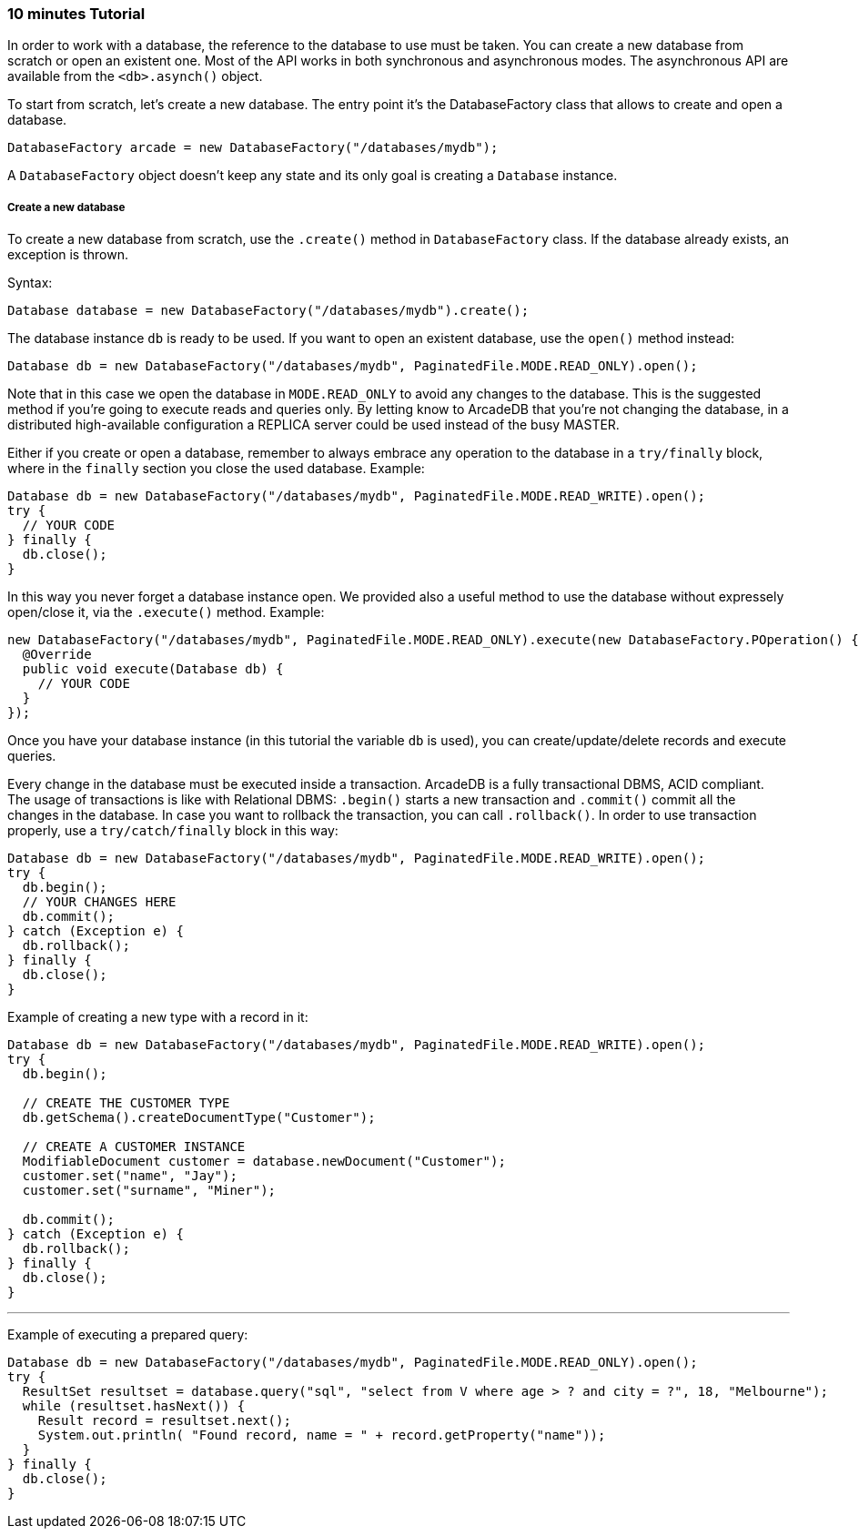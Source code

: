 === 10 minutes Tutorial

In order to work with a database, the reference to the database to use must be taken. You can create a new database from scratch or open an existent one. Most of the API works in both synchronous and asynchronous modes. The asynchronous API are available from the `<db>.asynch()` object.

To start from scratch, let's create a new database. The entry point it's the DatabaseFactory class that allows to create and open a database.

```java
DatabaseFactory arcade = new DatabaseFactory("/databases/mydb");
```

A `DatabaseFactory` object doesn't keep any state and its only goal is creating a `Database` instance.

===== Create a new database

To create a new database from scratch, use the `.create()` method in `DatabaseFactory` class. If the database already exists, an exception is thrown.

Syntax:

```java
Database database = new DatabaseFactory("/databases/mydb").create();
```

The database instance `db` is ready to be used. If you want to open an existent database, use the `open()` method instead:

```java
Database db = new DatabaseFactory("/databases/mydb", PaginatedFile.MODE.READ_ONLY).open();
```

Note that in this case we open the database in `MODE.READ_ONLY` to avoid any changes to the database. This is the suggested method if you're going to execute reads and queries only. By letting know to ArcadeDB that you're not changing the database, in a distributed high-available configuration a REPLICA server could be used instead of the busy MASTER.

Either if you create or open a database, remember to always embrace any operation to the database in a `try/finally` block, where in the `finally` section you close the used database. Example:

```java
Database db = new DatabaseFactory("/databases/mydb", PaginatedFile.MODE.READ_WRITE).open();
try {
  // YOUR CODE
} finally {
  db.close();
}
```

In this way you never forget a database instance open. We provided also a useful method to use the database without expressely open/close it, via the `.execute()` method. Example:

```java
new DatabaseFactory("/databases/mydb", PaginatedFile.MODE.READ_ONLY).execute(new DatabaseFactory.POperation() {
  @Override
  public void execute(Database db) {
    // YOUR CODE
  }
});
```

Once you have your database instance (in this tutorial the variable `db` is used), you can create/update/delete records and execute queries.

Every change in the database must be executed inside a transaction. ArcadeDB is a fully transactional DBMS, ACID compliant. The usage of transactions is like with Relational DBMS: `.begin()` starts a new transaction and `.commit()` commit all the changes in the database. In case you want to rollback the transaction, you can call `.rollback()`. In order to use transaction properly, use a `try/catch/finally` block in this way:

```java
Database db = new DatabaseFactory("/databases/mydb", PaginatedFile.MODE.READ_WRITE).open();
try {
  db.begin();
  // YOUR CHANGES HERE
  db.commit();
} catch (Exception e) {
  db.rollback();
} finally {
  db.close();
}
```

Example of creating a new type with a record in it:

```java
Database db = new DatabaseFactory("/databases/mydb", PaginatedFile.MODE.READ_WRITE).open();
try {
  db.begin();
  
  // CREATE THE CUSTOMER TYPE
  db.getSchema().createDocumentType("Customer");

  // CREATE A CUSTOMER INSTANCE
  ModifiableDocument customer = database.newDocument("Customer");
  customer.set("name", "Jay");
  customer.set("surname", "Miner");

  db.commit();
} catch (Exception e) {
  db.rollback();
} finally {
  db.close();
}
```


---

Example of executing a prepared query:

```java
Database db = new DatabaseFactory("/databases/mydb", PaginatedFile.MODE.READ_ONLY).open();
try {
  ResultSet resultset = database.query("sql", "select from V where age > ? and city = ?", 18, "Melbourne");
  while (resultset.hasNext()) {
    Result record = resultset.next();
    System.out.println( "Found record, name = " + record.getProperty("name"));
  }
} finally {
  db.close();
}
```
